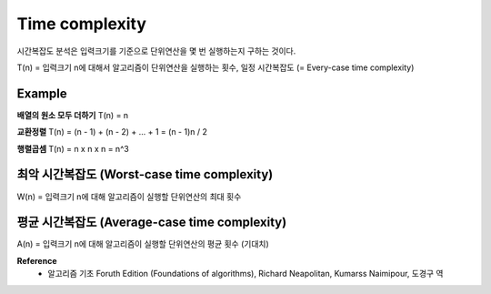 Time complexity
================

시간복잡도 분석은 입력크기를 기준으로 단위연산을 몇 번 실행하는지 구하는 것이다.

T(n) = 입력크기 n에 대해서 알고리즘이 단위연산을 실행하는 횟수, 일정 시간복잡도 (= Every-case time complexity)

=========
Example
=========

**배열의 원소 모두 더하기**
T(n) = n

**교환정렬**
T(n) = (n - 1) + (n - 2) + ... + 1 = (n - 1)n / 2

**행렬곱셈**
T(n) = n x n x n = n^3


===========================================
최악 시간복잡도 (Worst-case time complexity)
===========================================

W(n) = 입력크기 n에 대해 알고리즘이 실행할 단위연산의 최대 횟수


=============================================
평균 시간복잡도 (Average-case time complexity)
=============================================

A(n) = 입력크기 n에 대해 알고리즘이 실행할 단위연산의 평균 횟수 (기대치)


**Reference**
    * 알고리즘 기초 Foruth Edition (Foundations of algorithms), Richard Neapolitan, Kumarss Naimipour, 도경구 역